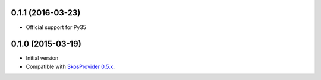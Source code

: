0.1.1 (2016-03-23)
------------------

- Official support for Py35

0.1.0 (2015-03-19)
------------------

- Initial version
- Compatible with `SkosProvider 0.5.x <http://skosprovider.readthedocs.org/en/0.5.0>`_.
